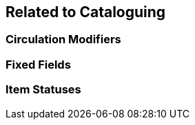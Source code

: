 Related to Cataloguing
----------------------

Circulation Modifiers
~~~~~~~~~~~~~~~~~~~~~

Fixed Fields
~~~~~~~~~~~~

Item Statuses
~~~~~~~~~~~~~



